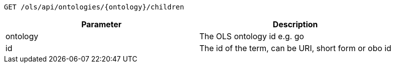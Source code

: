 ----
GET /ols/api/ontologies/{ontology}/children
----

|===
|Parameter|Description

|ontology
|The OLS ontology id e.g. go

|id
|The id of the term, can be URI, short form or obo id

|===